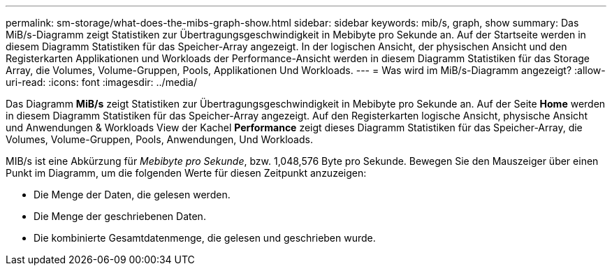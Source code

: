 ---
permalink: sm-storage/what-does-the-mibs-graph-show.html 
sidebar: sidebar 
keywords: mib/s, graph, show 
summary: Das MiB/s-Diagramm zeigt Statistiken zur Übertragungsgeschwindigkeit in Mebibyte pro Sekunde an. Auf der Startseite werden in diesem Diagramm Statistiken für das Speicher-Array angezeigt. In der logischen Ansicht, der physischen Ansicht und den Registerkarten Applikationen und Workloads der Performance-Ansicht werden in diesem Diagramm Statistiken für das Storage Array, die Volumes, Volume-Gruppen, Pools, Applikationen Und Workloads. 
---
= Was wird im MiB/s-Diagramm angezeigt?
:allow-uri-read: 
:icons: font
:imagesdir: ../media/


[role="lead"]
Das Diagramm *MiB/s* zeigt Statistiken zur Übertragungsgeschwindigkeit in Mebibyte pro Sekunde an. Auf der Seite *Home* werden in diesem Diagramm Statistiken für das Speicher-Array angezeigt. Auf den Registerkarten logische Ansicht, physische Ansicht und Anwendungen & Workloads View der Kachel *Performance* zeigt dieses Diagramm Statistiken für das Speicher-Array, die Volumes, Volume-Gruppen, Pools, Anwendungen, Und Workloads.

MIB/s ist eine Abkürzung für _Mebibyte pro Sekunde_, bzw. 1,048,576 Byte pro Sekunde. Bewegen Sie den Mauszeiger über einen Punkt im Diagramm, um die folgenden Werte für diesen Zeitpunkt anzuzeigen:

* Die Menge der Daten, die gelesen werden.
* Die Menge der geschriebenen Daten.
* Die kombinierte Gesamtdatenmenge, die gelesen und geschrieben wurde.

